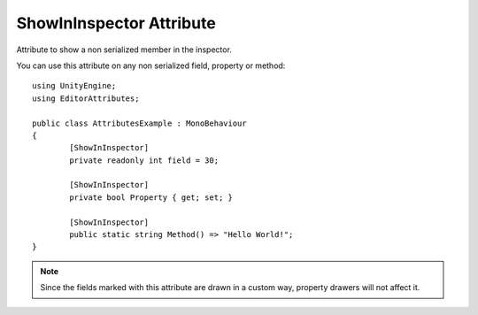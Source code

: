 ShowInInspector Attribute
=========================

Attribute to show a non serialized member in the inspector.
	
You can use this attribute on any non serialized field, property or method::

	using UnityEngine;
	using EditorAttributes;
	
	public class AttributesExample : MonoBehaviour
	{
		[ShowInInspector]
		private readonly int field = 30;

		[ShowInInspector]
		private bool Property { get; set; }

		[ShowInInspector]
		public static string Method() => "Hello World!";
	}

.. image:: ../../Images/ShowInInspector01.png

.. note::
	Since the fields marked with this attribute are drawn in a custom way, property drawers will not affect it.

